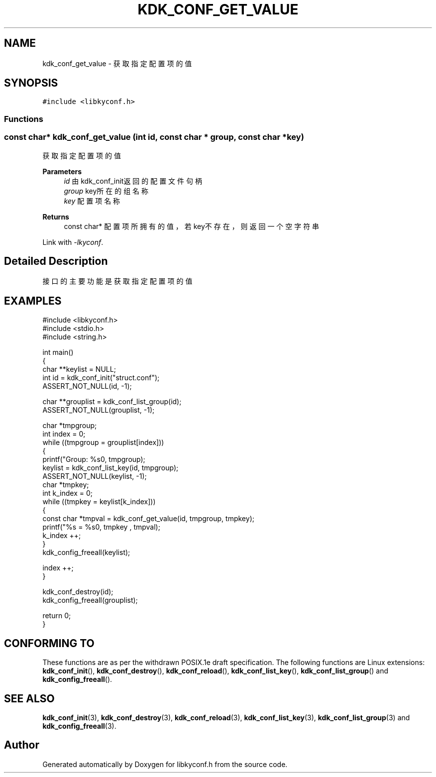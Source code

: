 .TH "KDK_CONF_GET_VALUE" 3 "Fri Sep 22 2023" "My Project" \" -*- nroff -*-
.ad l
.nh
.SH NAME
kdk_conf_get_value \- 获取指定配置项的值  

.SH SYNOPSIS
.br
.PP
\fC#include <libkyconf\&.h>\fP
.br

.SS "Functions"
.PP 
.SS "const char* kdk_conf_get_value (int id, const char * group, const char * key)"

.PP
获取指定配置项的值 
.PP
\fBParameters\fP
.RS 4
\fIid\fP 由kdk_conf_init返回的配置文件句柄 
.br
\fIgroup\fP key所在的组名称 
.br
\fIkey\fP 配置项名称 
.RE
.PP
\fBReturns\fP
.RS 4
const char* 配置项所拥有的值，若key不存在，则返回一个空字符串 
.RE
.PP
Link with \fI\-lkyconf\fP.
.SH "Detailed Description"
.PP 
接口的主要功能是获取指定配置项的值 
.SH EXAMPLES
.EX
#include <libkyconf.h>
#include <stdio.h>
#include <string.h>

int main()
{
    char **keylist = NULL;
    int id = kdk_conf_init("struct.conf");
    ASSERT_NOT_NULL(id, -1);

    char **grouplist = kdk_conf_list_group(id);
    ASSERT_NOT_NULL(grouplist, -1);

    char *tmpgroup;
    int index = 0;
    while ((tmpgroup = grouplist[index]))
    {
        printf("Group: %s\n", tmpgroup);
        keylist = kdk_conf_list_key(id, tmpgroup);
        ASSERT_NOT_NULL(keylist, -1);
        char *tmpkey;
        int k_index = 0;
        while ((tmpkey = keylist[k_index]))
        {
            const char *tmpval = kdk_conf_get_value(id, tmpgroup, tmpkey);
            printf("%s = %s\n", tmpkey , tmpval);
            k_index ++;
        }
        kdk_config_freeall(keylist);

        index ++;
    }

    kdk_conf_destroy(id);
    kdk_config_freeall(grouplist);

    return 0;
}

.SH "CONFORMING TO"
These functions are as per the withdrawn POSIX.1e draft specification.
The following functions are Linux extensions:
.BR kdk_conf_init (),
.BR kdk_conf_destroy (),
.BR kdk_conf_reload (),
.BR kdk_conf_list_key (),
.BR kdk_conf_list_group ()
and
.BR kdk_config_freeall ().
.SH "SEE ALSO"
.BR kdk_conf_init (3),
.BR kdk_conf_destroy (3),
.BR kdk_conf_reload (3),
.BR kdk_conf_list_key (3),
.BR kdk_conf_list_group (3)
and
.BR kdk_config_freeall (3).

.SH "Author"
.PP 
Generated automatically by Doxygen for libkyconf.h from the source code\&.
